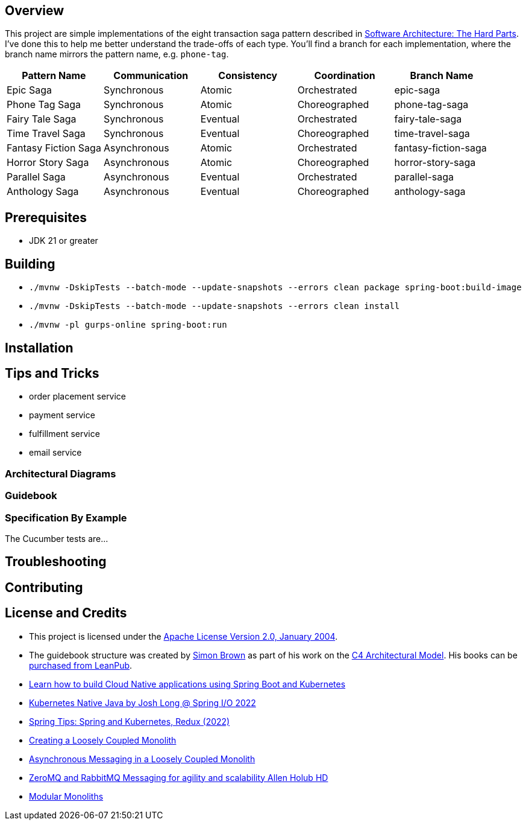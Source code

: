 ifdef::env-github[]
:tip-caption: :bulb:
:note-caption: :information_source:
:important-caption: :heavy_exclamation_mark:
:caution-caption: :fire:
:warning-caption: :warning:
endif::[]

== Overview
This project are simple implementations of the eight transaction saga pattern described in link:/[Software Architecture: The Hard Parts]. I've done this to help me better understand the trade-offs of each type. You'll find a branch for each implementation, where the branch name mirrors the pattern name, e.g. `phone-tag`.

[cols="5*"]
|===
|Pattern Name|Communication|Consistency|Coordination|Branch Name

| Epic Saga
| Synchronous
| Atomic
| Orchestrated
| epic-saga

| Phone Tag Saga
| Synchronous
| Atomic
| Choreographed
| phone-tag-saga

| Fairy Tale Saga
| Synchronous
| Eventual
| Orchestrated
| fairy-tale-saga

| Time Travel Saga
| Synchronous
| Eventual
| Choreographed
| time-travel-saga

| Fantasy Fiction Saga
| Asynchronous
| Atomic
| Orchestrated
| fantasy-fiction-saga

| Horror Story Saga
| Asynchronous
| Atomic
| Choreographed
| horror-story-saga

| Parallel Saga
| Asynchronous
| Eventual
| Orchestrated
| parallel-saga

| Anthology Saga
| Asynchronous
| Eventual
| Choreographed
| anthology-saga

|===

== Prerequisites
* JDK 21 or greater

== Building
* `./mvnw -DskipTests --batch-mode --update-snapshots --errors clean package spring-boot:build-image`
* `./mvnw -DskipTests --batch-mode --update-snapshots --errors clean install`
* `./mvnw -pl gurps-online spring-boot:run`

== Installation

== Tips and Tricks

* order placement service
* payment service
* fulfillment service
* email service

=== Architectural Diagrams
//`docker run --pull always --interactive --tty --rm --name structurizr --publish 8080:8080 --env STRUCTURIZR_WORKSPACE_PATH=architectural-diagrams --volume $(pwd):/usr/local/structurizr structurizr/lite:latest`

=== Guidebook
// Details about this project are contained in the link:guidebook/guidebook.adoc[guidebook] and should be considered mandatory reading prior to contributing to this project.

=== Specification By Example
The Cucumber tests are...

== Troubleshooting

== Contributing

== License and Credits
* This project is licensed under the http://www.apache.org/licenses/[Apache License Version 2.0, January 2004].
* The guidebook structure was created by http://simonbrown.je/[Simon Brown] as part of his work on the https://c4model.com/[C4 Architectural Model].  His books can be https://leanpub.com/b/software-architecture[purchased from LeanPub].
// * Patrick Kua offered https://www.safaribooksonline.com/library/view/oreilly-software-architecture/9781491985274/video315451.html[his thoughts on a travel guide to a software system] which has been link:travel-guide/travel-guide.adoc[captured in this template].
* https://youtu.be/Mw6ZilAl3uU[Learn how to build Cloud Native applications using Spring Boot and Kubernetes]
* https://youtu.be/LGOhejS1Itc[Kubernetes Native Java by Josh Long @ Spring I/O 2022]
* https://youtu.be/Xe7K1biKcs0[Spring Tips: Spring and Kubernetes, Redux (2022)]
* https://youtu.be/48C-RsEu0BQ[Creating a Loosely Coupled Monolith]
* https://youtu.be/Qi6TaIYprqc[Asynchronous Messaging in a Loosely Coupled Monolith]
* https://youtu.be/tDlwu_Lmpx4[ZeroMQ and RabbitMQ Messaging for agility and scalability Allen Holub HD]
* https://youtu.be/5OjqD-ow8GE[Modular Monoliths]